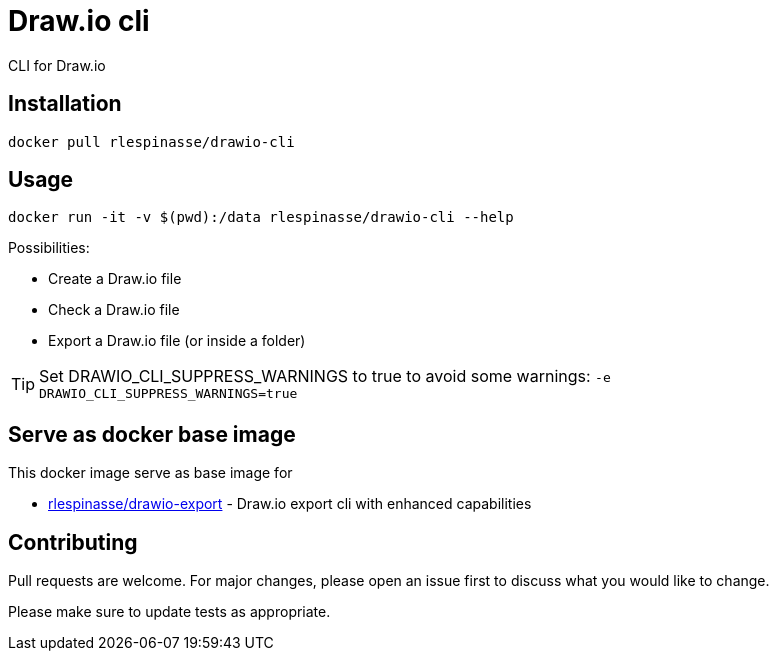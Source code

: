 = Draw.io cli

CLI for Draw.io

== Installation

[source,bash]
----
docker pull rlespinasse/drawio-cli
----

== Usage

[source,bash]
----
docker run -it -v $(pwd):/data rlespinasse/drawio-cli --help
----

Possibilities:

* Create a Draw.io file
* Check a Draw.io file
* Export a Draw.io file (or inside a folder)

TIP: Set DRAWIO_CLI_SUPPRESS_WARNINGS to true to avoid some warnings: `-e DRAWIO_CLI_SUPPRESS_WARNINGS=true`

== Serve as docker base image

This docker image serve as base image for

* https://github.com/rlespinasse/drawio-export[rlespinasse/drawio-export] - Draw.io export cli with enhanced capabilities

== Contributing

Pull requests are welcome.
For major changes, please open an issue first to discuss what you would like to change.

Please make sure to update tests as appropriate.
